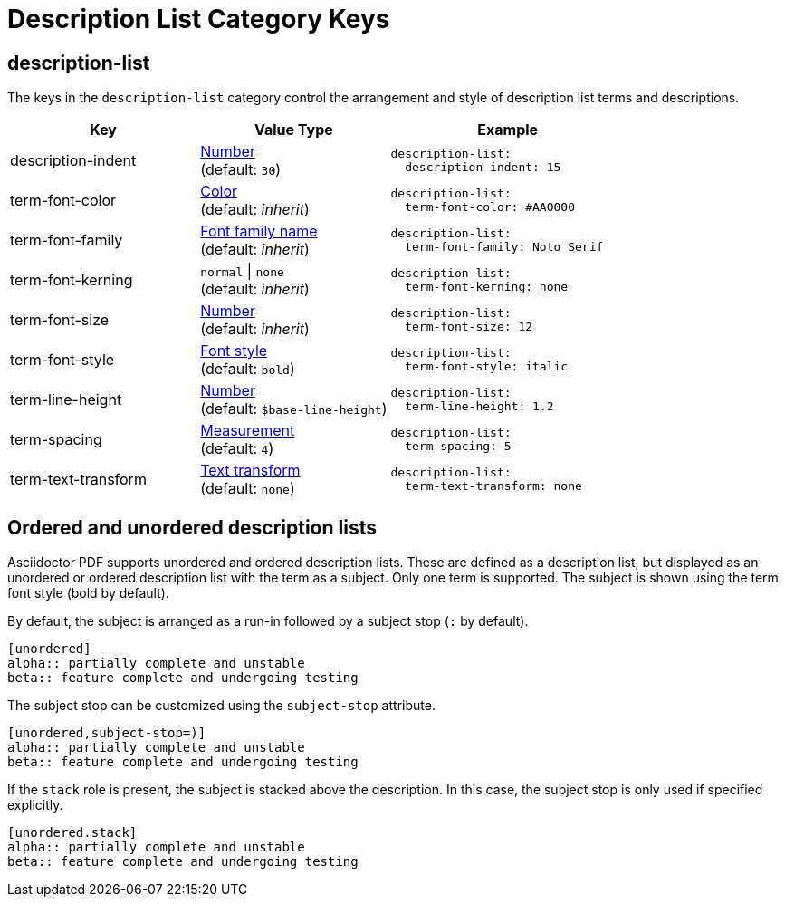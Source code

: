 = Description List Category Keys
:navtitle: Description List
:source-language: yaml

[#description-list]
== description-list

The keys in the `description-list` category control the arrangement and style of description list terms and descriptions.

[cols="4,4,5a"]
|===
|Key |Value Type |Example

|description-indent
|xref:language.adoc#values[Number] +
(default: `30`)
|[source]
description-list:
  description-indent: 15

|term-font-color
|xref:color.adoc[Color] +
(default: _inherit_)
|[source]
description-list:
  term-font-color: #AA0000

|term-font-family
|xref:font-support.adoc[Font family name] +
(default: _inherit_)
|[source]
description-list:
  term-font-family: Noto Serif

|term-font-kerning
|`normal` {vbar} `none` +
(default: _inherit_)
|[source]
description-list:
  term-font-kerning: none

|term-font-size
|xref:language.adoc#values[Number] +
(default: _inherit_)
|[source]
description-list:
  term-font-size: 12

|term-font-style
|xref:text.adoc#font-style[Font style] +
(default: `bold`)
|[source]
description-list:
  term-font-style: italic

|term-line-height
|xref:language.adoc#values[Number] +
(default: `$base-line-height`)
|[source]
description-list:
  term-line-height: 1.2

|term-spacing
|xref:measurement-units.adoc[Measurement] +
(default: `4`)
|[source]
description-list:
  term-spacing: 5

|term-text-transform
|xref:text.adoc#transform[Text transform] +
(default: `none`)
|[source]
description-list:
  term-text-transform: none
|===

== Ordered and unordered description lists

Asciidoctor PDF supports unordered and ordered description lists.
These are defined as a description list, but displayed as an unordered or ordered description list with the term as a subject.
Only one term is supported.
The subject is shown using the term font style (bold by default).

By default, the subject is arranged as a run-in followed by a subject stop (`:` by default).

[source,asciidoc]
----
[unordered]
alpha:: partially complete and unstable
beta:: feature complete and undergoing testing
----

The subject stop can be customized using the `subject-stop` attribute.

[source,asciidoc]
----
[unordered,subject-stop=)]
alpha:: partially complete and unstable
beta:: feature complete and undergoing testing
----

If the `stack` role is present, the subject is stacked above the description.
In this case, the subject stop is only used if specified explicitly.

[source,asciidoc]
----
[unordered.stack]
alpha:: partially complete and unstable
beta:: feature complete and undergoing testing
----
